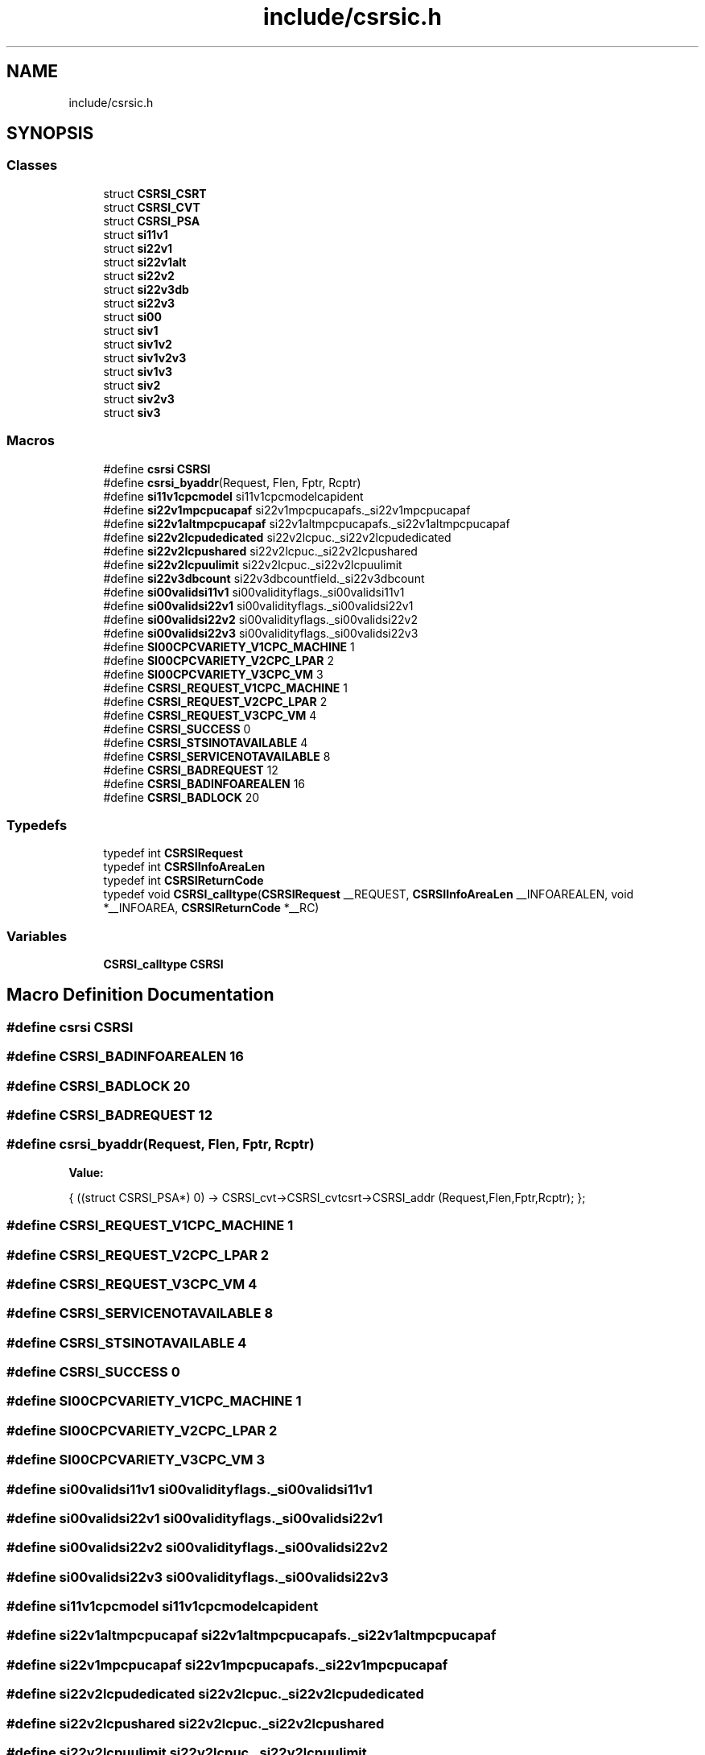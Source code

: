 .TH "include/csrsic.h" 3 "Tue Jan 18 2022" "zoslib" \" -*- nroff -*-
.ad l
.nh
.SH NAME
include/csrsic.h
.SH SYNOPSIS
.br
.PP
.SS "Classes"

.in +1c
.ti -1c
.RI "struct \fBCSRSI_CSRT\fP"
.br
.ti -1c
.RI "struct \fBCSRSI_CVT\fP"
.br
.ti -1c
.RI "struct \fBCSRSI_PSA\fP"
.br
.ti -1c
.RI "struct \fBsi11v1\fP"
.br
.ti -1c
.RI "struct \fBsi22v1\fP"
.br
.ti -1c
.RI "struct \fBsi22v1alt\fP"
.br
.ti -1c
.RI "struct \fBsi22v2\fP"
.br
.ti -1c
.RI "struct \fBsi22v3db\fP"
.br
.ti -1c
.RI "struct \fBsi22v3\fP"
.br
.ti -1c
.RI "struct \fBsi00\fP"
.br
.ti -1c
.RI "struct \fBsiv1\fP"
.br
.ti -1c
.RI "struct \fBsiv1v2\fP"
.br
.ti -1c
.RI "struct \fBsiv1v2v3\fP"
.br
.ti -1c
.RI "struct \fBsiv1v3\fP"
.br
.ti -1c
.RI "struct \fBsiv2\fP"
.br
.ti -1c
.RI "struct \fBsiv2v3\fP"
.br
.ti -1c
.RI "struct \fBsiv3\fP"
.br
.in -1c
.SS "Macros"

.in +1c
.ti -1c
.RI "#define \fBcsrsi\fP   \fBCSRSI\fP"
.br
.ti -1c
.RI "#define \fBcsrsi_byaddr\fP(Request,  Flen,  Fptr,  Rcptr)"
.br
.ti -1c
.RI "#define \fBsi11v1cpcmodel\fP   si11v1cpcmodelcapident"
.br
.ti -1c
.RI "#define \fBsi22v1mpcpucapaf\fP   si22v1mpcpucapafs\&._si22v1mpcpucapaf"
.br
.ti -1c
.RI "#define \fBsi22v1altmpcpucapaf\fP   si22v1altmpcpucapafs\&._si22v1altmpcpucapaf"
.br
.ti -1c
.RI "#define \fBsi22v2lcpudedicated\fP   si22v2lcpuc\&._si22v2lcpudedicated"
.br
.ti -1c
.RI "#define \fBsi22v2lcpushared\fP   si22v2lcpuc\&._si22v2lcpushared"
.br
.ti -1c
.RI "#define \fBsi22v2lcpuulimit\fP   si22v2lcpuc\&._si22v2lcpuulimit"
.br
.ti -1c
.RI "#define \fBsi22v3dbcount\fP   si22v3dbcountfield\&._si22v3dbcount"
.br
.ti -1c
.RI "#define \fBsi00validsi11v1\fP   si00validityflags\&._si00validsi11v1"
.br
.ti -1c
.RI "#define \fBsi00validsi22v1\fP   si00validityflags\&._si00validsi22v1"
.br
.ti -1c
.RI "#define \fBsi00validsi22v2\fP   si00validityflags\&._si00validsi22v2"
.br
.ti -1c
.RI "#define \fBsi00validsi22v3\fP   si00validityflags\&._si00validsi22v3"
.br
.ti -1c
.RI "#define \fBSI00CPCVARIETY_V1CPC_MACHINE\fP   1"
.br
.ti -1c
.RI "#define \fBSI00CPCVARIETY_V2CPC_LPAR\fP   2"
.br
.ti -1c
.RI "#define \fBSI00CPCVARIETY_V3CPC_VM\fP   3"
.br
.ti -1c
.RI "#define \fBCSRSI_REQUEST_V1CPC_MACHINE\fP   1"
.br
.ti -1c
.RI "#define \fBCSRSI_REQUEST_V2CPC_LPAR\fP   2"
.br
.ti -1c
.RI "#define \fBCSRSI_REQUEST_V3CPC_VM\fP   4"
.br
.ti -1c
.RI "#define \fBCSRSI_SUCCESS\fP   0"
.br
.ti -1c
.RI "#define \fBCSRSI_STSINOTAVAILABLE\fP   4"
.br
.ti -1c
.RI "#define \fBCSRSI_SERVICENOTAVAILABLE\fP   8"
.br
.ti -1c
.RI "#define \fBCSRSI_BADREQUEST\fP   12"
.br
.ti -1c
.RI "#define \fBCSRSI_BADINFOAREALEN\fP   16"
.br
.ti -1c
.RI "#define \fBCSRSI_BADLOCK\fP   20"
.br
.in -1c
.SS "Typedefs"

.in +1c
.ti -1c
.RI "typedef int \fBCSRSIRequest\fP"
.br
.ti -1c
.RI "typedef int \fBCSRSIInfoAreaLen\fP"
.br
.ti -1c
.RI "typedef int \fBCSRSIReturnCode\fP"
.br
.ti -1c
.RI "typedef void \fBCSRSI_calltype\fP(\fBCSRSIRequest\fP __REQUEST, \fBCSRSIInfoAreaLen\fP __INFOAREALEN, void *__INFOAREA, \fBCSRSIReturnCode\fP *__RC)"
.br
.in -1c
.SS "Variables"

.in +1c
.ti -1c
.RI "\fBCSRSI_calltype\fP \fBCSRSI\fP"
.br
.in -1c
.SH "Macro Definition Documentation"
.PP 
.SS "#define csrsi   \fBCSRSI\fP"

.SS "#define CSRSI_BADINFOAREALEN   16"

.SS "#define CSRSI_BADLOCK   20"

.SS "#define CSRSI_BADREQUEST   12"

.SS "#define csrsi_byaddr(Request, Flen, Fptr, Rcptr)"
\fBValue:\fP
.PP
.nf
{                                                                 \
 ((struct CSRSI_PSA*) 0) ->                                         \
                   CSRSI_cvt->CSRSI_cvtcsrt->CSRSI_addr             \
           (Request,Flen,Fptr,Rcptr);                               \
};
.fi
.SS "#define CSRSI_REQUEST_V1CPC_MACHINE   1"

.SS "#define CSRSI_REQUEST_V2CPC_LPAR   2"

.SS "#define CSRSI_REQUEST_V3CPC_VM   4"

.SS "#define CSRSI_SERVICENOTAVAILABLE   8"

.SS "#define CSRSI_STSINOTAVAILABLE   4"

.SS "#define CSRSI_SUCCESS   0"

.SS "#define SI00CPCVARIETY_V1CPC_MACHINE   1"

.SS "#define SI00CPCVARIETY_V2CPC_LPAR   2"

.SS "#define SI00CPCVARIETY_V3CPC_VM   3"

.SS "#define si00validsi11v1   si00validityflags\&._si00validsi11v1"

.SS "#define si00validsi22v1   si00validityflags\&._si00validsi22v1"

.SS "#define si00validsi22v2   si00validityflags\&._si00validsi22v2"

.SS "#define si00validsi22v3   si00validityflags\&._si00validsi22v3"

.SS "#define si11v1cpcmodel   si11v1cpcmodelcapident"

.SS "#define si22v1altmpcpucapaf   si22v1altmpcpucapafs\&._si22v1altmpcpucapaf"

.SS "#define si22v1mpcpucapaf   si22v1mpcpucapafs\&._si22v1mpcpucapaf"

.SS "#define si22v2lcpudedicated   si22v2lcpuc\&._si22v2lcpudedicated"

.SS "#define si22v2lcpushared   si22v2lcpuc\&._si22v2lcpushared"

.SS "#define si22v2lcpuulimit   si22v2lcpuc\&._si22v2lcpuulimit"

.SS "#define si22v3dbcount   si22v3dbcountfield\&._si22v3dbcount"

.SH "Typedef Documentation"
.PP 
.SS "typedef void CSRSI_calltype(\fBCSRSIRequest\fP __REQUEST, \fBCSRSIInfoAreaLen\fP __INFOAREALEN, void *__INFOAREA, \fBCSRSIReturnCode\fP *__RC)"

.SS "typedef int \fBCSRSIInfoAreaLen\fP"

.SS "typedef int \fBCSRSIRequest\fP"

.SS "typedef int \fBCSRSIReturnCode\fP"

.SH "Variable Documentation"
.PP 
.SS "\fBCSRSI_calltype\fP CSRSI\fC [extern]\fP"

.SH "Author"
.PP 
Generated automatically by Doxygen for zoslib from the source code\&.
